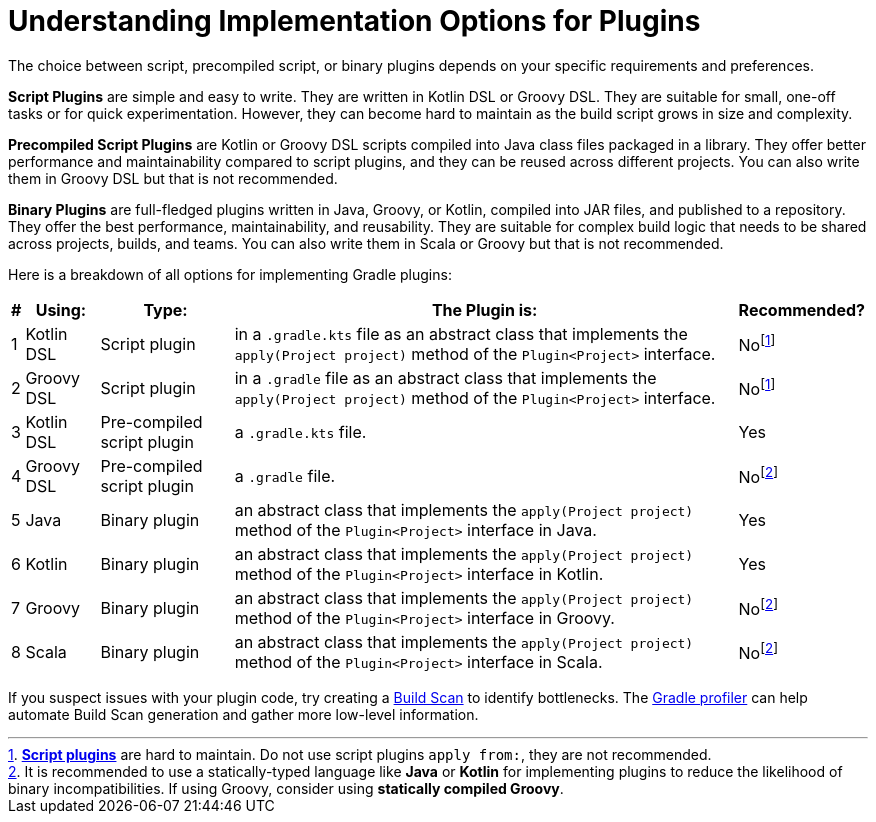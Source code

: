 // Copyright (C) 2023 Gradle, Inc.
//
// Licensed under the Creative Commons Attribution-Noncommercial-ShareAlike 4.0 International License.;
// you may not use this file except in compliance with the License.
// You may obtain a copy of the License at
//
//      https://creativecommons.org/licenses/by-nc-sa/4.0/
//
// Unless required by applicable law or agreed to in writing, software
// distributed under the License is distributed on an "AS IS" BASIS,
// WITHOUT WARRANTIES OR CONDITIONS OF ANY KIND, either express or implied.
// See the License for the specific language governing permissions and
// limitations under the License.

[[implemention_plugins]]
= Understanding Implementation Options for Plugins

The choice between script, precompiled script, or binary plugins depends on your specific requirements and preferences.

*Script Plugins* are simple and easy to write.
They are written in Kotlin DSL or Groovy DSL.
They are suitable for small, one-off tasks or for quick experimentation.
However, they can become hard to maintain as the build script grows in size and complexity.

*Precompiled Script Plugins* are Kotlin or Groovy DSL scripts compiled into Java class files packaged in a library.
They offer better performance and maintainability compared to script plugins, and they can be reused across different projects.
You can also write them in Groovy DSL but that is not recommended.

*Binary Plugins* are full-fledged plugins written in Java, Groovy, or Kotlin, compiled into JAR files, and published to a repository.
They offer the best performance, maintainability, and reusability.
They are suitable for complex build logic that needs to be shared across projects, builds, and teams.
You can also write them in Scala or Groovy but that is not recommended.

Here is a breakdown of all options for implementing Gradle plugins:

[cols="~,~,~,~,~"]
|===
|*#* |*Using:* |*Type:* |*The Plugin is:* |*Recommended?*

|1
|Kotlin DSL
|Script plugin
|in a `.gradle.kts` file as an abstract class that implements the `apply(Project project)` method of the `Plugin<Project>` interface.
|Nofootnote:1[<<custom_plugins#sec:build_script_plugins,*Script plugins*>> are hard to maintain. Do not use script plugins `apply from:`, they are not recommended.]

|2
|Groovy DSL
|Script plugin
|in a `.gradle` file as an abstract class that implements the `apply(Project project)` method of the `Plugin<Project>` interface.
|Nofootnote:1[]

|3
|Kotlin DSL
|Pre-compiled script plugin
|a `.gradle.kts` file.
|Yes

|4
|Groovy DSL
|Pre-compiled script plugin
|a `.gradle` file.
|Nofootnote:2[It is recommended to use a statically-typed language like *Java* or *Kotlin* for implementing plugins to reduce the likelihood of binary incompatibilities. If using Groovy, consider using *statically compiled Groovy*.]

|5
|Java
|Binary plugin
|an abstract class that implements the `apply(Project project)` method of the `Plugin<Project>` interface in Java.
|Yes

|6
|Kotlin
|Binary plugin
|an abstract class that implements the `apply(Project project)` method of the `Plugin<Project>` interface in Kotlin.
|Yes

|7
|Groovy
|Binary plugin
|an abstract class that implements the `apply(Project project)` method of the `Plugin<Project>` interface in Groovy.
|Nofootnote:2[]

|8
|Scala
|Binary plugin
|an abstract class that implements the `apply(Project project)` method of the `Plugin<Project>` interface in Scala.
|Nofootnote:2[]
|===

If you suspect issues with your plugin code, try creating a link:https://scans.gradle.com/[Build Scan] to identify bottlenecks.
The link:https://github.com/gradle/gradle-profiler[Gradle profiler] can help automate Build Scan generation and gather more low-level information.
